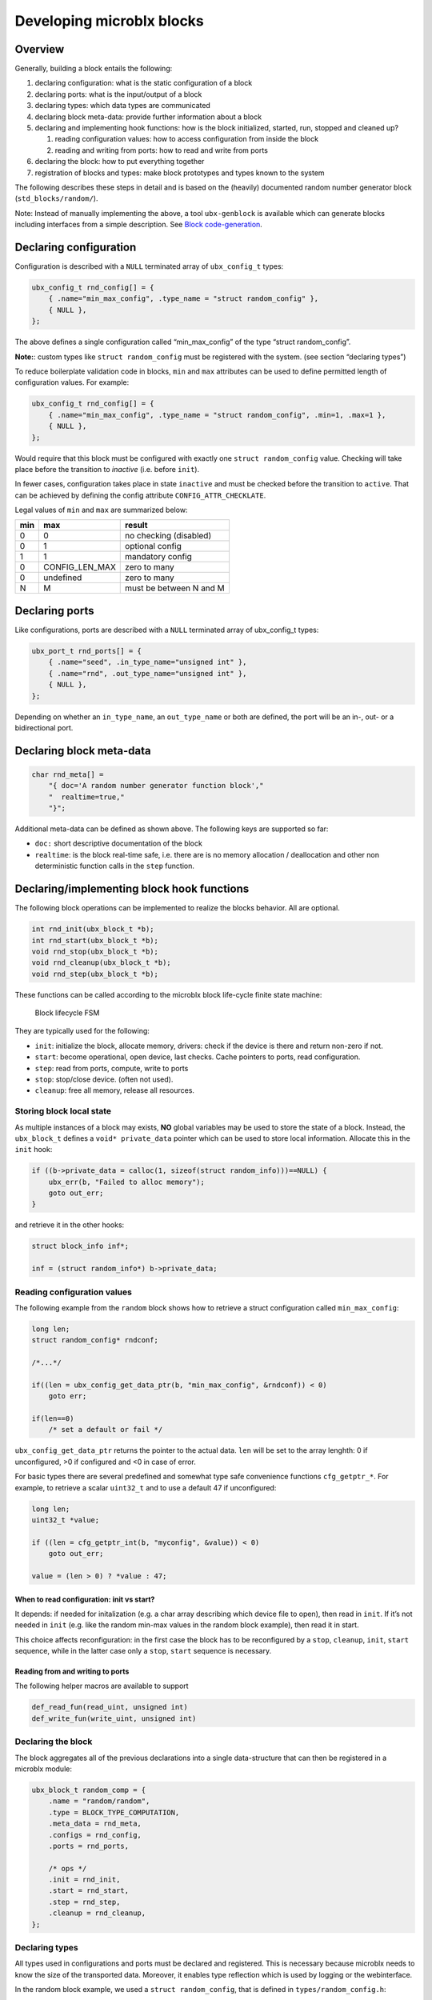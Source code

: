 Developing microblx blocks
==========================

Overview
----------

Generally, building a block entails the following:

1. declaring configuration: what is the static configuration of a block
2. declaring ports: what is the input/output of a block
3. declaring types: which data types are communicated
4. declaring block meta-data: provide further information about a block
5. declaring and implementing hook functions: how is the block
   initialized, started, run, stopped and cleaned up?

   1. reading configuration values: how to access configuration from
      inside the block
   2. reading and writing from ports: how to read and write from ports

6. declaring the block: how to put everything together
7. registration of blocks and types: make block prototypes and types
   known to the system

The following describes these steps in detail and is based on the
(heavily) documented random number generator block
(``std_blocks/random/``).

Note: Instead of manually implementing the above, a tool
``ubx-genblock`` is available which can generate blocks including
interfaces from a simple description. See `Block code-generation`_.

Declaring configuration
-----------------------

Configuration is described with a ``NULL`` terminated array of
``ubx_config_t`` types:

.. code:: c

   ubx_config_t rnd_config[] = {
       { .name="min_max_config", .type_name = "struct random_config" },
       { NULL },
   };

The above defines a single configuration called “min_max_config” of the
type “struct random_config”.

**Note:**: custom types like ``struct random_config`` must be registered
with the system. (see section “declaring types”)

To reduce boilerplate validation code in blocks, ``min`` and ``max``
attributes can be used to define permitted length of configuration
values. For example:

.. code:: c

   ubx_config_t rnd_config[] = {
       { .name="min_max_config", .type_name = "struct random_config", .min=1, .max=1 },
       { NULL },
   };

Would require that this block must be configured with exactly one
``struct random_config`` value. Checking will take place before the
transition to `inactive` (i.e. before ``init``).

In fewer cases, configuration takes place in state ``inactive`` and
must be checked before the transition to ``active``. That can be
achieved by defining the config attribute ``CONFIG_ATTR_CHECKLATE``.

Legal values of ``min`` and ``max`` are summarized below:

+-----+----------------+-------------------------+
| min | max            | result                  |
+=====+================+=========================+
|   0 | 0              | no checking (disabled)  |
+-----+----------------+-------------------------+
|   0 | 1              | optional config         |
+-----+----------------+-------------------------+
|   1 | 1              | mandatory config        |
+-----+----------------+-------------------------+
|   0 | CONFIG_LEN_MAX | zero to many            |
+-----+----------------+-------------------------+
|   0 | undefined      | zero to many            |
+-----+----------------+-------------------------+
|   N | M              | must be between N and M |
+-----+----------------+-------------------------+


Declaring ports
---------------

Like configurations, ports are described with a ``NULL`` terminated
array of ubx_config_t types:

.. code:: c

   ubx_port_t rnd_ports[] = {
       { .name="seed", .in_type_name="unsigned int" },
       { .name="rnd", .out_type_name="unsigned int" },
       { NULL },
   };

Depending on whether an ``in_type_name``, an ``out_type_name`` or both
are defined, the port will be an in-, out- or a bidirectional port.

Declaring block meta-data
-------------------------

.. code:: c

   char rnd_meta[] =
       "{ doc='A random number generator function block',"
       "  realtime=true,"
       "}";

Additional meta-data can be defined as shown above. The following keys
are supported so far:

-  ``doc:`` short descriptive documentation of the block

-  ``realtime``: is the block real-time safe, i.e. there are is no
   memory allocation / deallocation and other non deterministic function
   calls in the ``step`` function.

Declaring/implementing block hook functions
-------------------------------------------

The following block operations can be implemented to realize the blocks
behavior. All are optional.

.. code:: c

   int rnd_init(ubx_block_t *b);
   int rnd_start(ubx_block_t *b);
   void rnd_stop(ubx_block_t *b);
   void rnd_cleanup(ubx_block_t *b);
   void rnd_step(ubx_block_t *b);

These functions can be called according to the microblx block life-cycle
finite state machine:

.. figure:: figures/life_cycle.png
   :alt: Block lifecycle FSM

   Block lifecycle FSM

They are typically used for the following:

-  ``init``: initialize the block, allocate memory, drivers: check if
   the device is there and return non-zero if not.
-  ``start``: become operational, open device, last checks. Cache
   pointers to ports, read configuration.
-  ``step``: read from ports, compute, write to ports
-  ``stop``: stop/close device. (often not used).
-  ``cleanup``: free all memory, release all resources.

Storing block local state
~~~~~~~~~~~~~~~~~~~~~~~~~

As multiple instances of a block may exists, **NO** global variables may
be used to store the state of a block. Instead, the ``ubx_block_t``
defines a ``void* private_data`` pointer which can be used to store
local information. Allocate this in the ``init`` hook:

.. code:: c

   if ((b->private_data = calloc(1, sizeof(struct random_info)))==NULL) {
       ubx_err(b, "Failed to alloc memory");
       goto out_err;
   }

and retrieve it in the other hooks:

.. code:: c

   struct block_info inf*;

   inf = (struct random_info*) b->private_data;

Reading configuration values
~~~~~~~~~~~~~~~~~~~~~~~~~~~~

The following example from the ``random`` block shows how to retrieve a
struct configuration called ``min_max_config``:

.. code:: c

   long len;
   struct random_config* rndconf;

   /*...*/

   if((len = ubx_config_get_data_ptr(b, "min_max_config", &rndconf)) < 0)
       goto err;

   if(len==0)
       /* set a default or fail */

``ubx_config_get_data_ptr`` returns the pointer to the actual data.
``len`` will be set to the array lenghth: 0 if unconfigured, >0 if
configured and <0 in case of error.

For basic types there are several predefined and somewhat type safe
convenience functions ``cfg_getptr_*``. For example, to retrieve a
scalar ``uint32_t`` and to use a default 47 if unconfigured:

.. code:: c

   long len;
   uint32_t *value;

   if ((len = cfg_getptr_int(b, "myconfig", &value)) < 0)
       goto out_err;

   value = (len > 0) ? *value : 47;

When to read configuration: init vs start?
^^^^^^^^^^^^^^^^^^^^^^^^^^^^^^^^^^^^^^^^^^

It depends: if needed for initalization (e.g. a char array describing
which device file to open), then read in ``init``. If it’s not needed in
``init`` (e.g. like the random min-max values in the random block
example), then read it in start.

This choice affects reconfiguration: in the first case the block has to
be reconfigured by a ``stop``, ``cleanup``, ``init``, ``start``
sequence, while in the latter case only a ``stop``, ``start`` sequence
is necessary.

Reading from and writing to ports
^^^^^^^^^^^^^^^^^^^^^^^^^^^^^^^^^

The following helper macros are available to support

.. code:: c

   def_read_fun(read_uint, unsigned int)
   def_write_fun(write_uint, unsigned int)

Declaring the block
~~~~~~~~~~~~~~~~~~~

The block aggregates all of the previous declarations into a single
data-structure that can then be registered in a microblx module:

.. code:: c

   ubx_block_t random_comp = {
       .name = "random/random",
       .type = BLOCK_TYPE_COMPUTATION,
       .meta_data = rnd_meta,
       .configs = rnd_config,
       .ports = rnd_ports,

       /* ops */
       .init = rnd_init,
       .start = rnd_start,
       .step = rnd_step,
       .cleanup = rnd_cleanup,
   };

Declaring types
~~~~~~~~~~~~~~~

All types used in configurations and ports must be declared and
registered. This is necessary because microblx needs to know the size
of the transported data. Moreover, it enables type reflection which is
used by logging or the webinterface.

In the random block example, we used a ``struct random_config``, that is
defined in ``types/random_config.h``:

.. code:: c

   struct random_config {
       int min;
       int max;
   };

It can be declared as follows:

.. code:: c

   #include "types/random_config.h"
   #include "types/random_config.h.hexarr"
   ubx_type_t random_config_type = def_struct_type(struct random_config, &random_config_h);

This fills in a ``ubx_type_t`` data structure called
``random_config_type``, which stores information on types. Using this
type declaration the ``struct random_config`` can then be registered
with a node (see “Block and type registration” below).

**What is this .hexarr file?**

The file ``types/random_config.h.hexarr`` contains the contents of the
file ``types/random_config.h`` converted to an array
``const char random_config_h []`` using the tool ``tools/ubx-tocarr``.
This char array is stored in the ``ubx_type_t private_data`` field (the
third argument to the ``def_struct_type`` macro). At runtime, this type
model is loaded into the luajit ffi, thereby enabling type reflection
features such as logging or changing configuration values via the
webinterface. The conversion from ``.h`` to ``.hexarray`` is done via a
simple Makefile rule.

This feature is optional. If no type reflection is needed, don’t include
the ``.hexarr`` file and pass ``NULL`` as a third argument to
``def_struct_type``.

Block and type registration
~~~~~~~~~~~~~~~~~~~~~~~~~~~

So far we have *declared* blocks and types. To make them known to the
system, these need to be *registered* when the respective *module* is
loaded in a microblx node. This is done in the module init function,
which is called when a module is loaded:

.. code:: c

   1: static int rnd_module_init(ubx_node_info_t* ni)
   2: {
   3:        ubx_type_register(ni, &random_config_type);
   4:        return ubx_block_register(ni, &random_comp);
   5: }
   6: UBX_MODULE_INIT(rnd_module_init)

Line 3 and 4 register the type and block respectively. Line 6 tells
microblx that ``rnd_module_init`` is the module’s init function.

Likewise, the module’s cleanup function should deregister all types and
blocks registered in init:

.. code:: c

   static void rnd_module_cleanup(ubx_node_info_t *ni)
   {
       ubx_type_unregister(ni, "struct random_config");
       ubx_block_unregister(ni, "random/random");
   }
   UBX_MODULE_CLEANUP(rnd_module_cleanup)

Using real-time logging
~~~~~~~~~~~~~~~~~~~~~~~

Microblx provides logging infrastructure with loglevels similar to the
Linux Kernel. Loglevel can be set on the (global) node level (e.g. by
passing it ``-loglevel N`` to ``ubx-launch`` or be overridden on a per
block basis. To do the latter, a block must define and configure a
``loglevel`` config of type ``int``. If it is left unconfigured, again
the node loglevel will be used.

The following loglevels are supported:

-  ``UBX_LOGLEVEL_EMERG`` (0) (system unusable)
-  ``UBX_LOGLEVEL_ALERT`` (1) (immediate action required)
-  ``UBX_LOGLEVEL_CRIT`` (2) (critical)
-  ``UBX_LOGLEVEL_ERROR`` (3) (error)
-  ``UBX_LOGLEVEL_WARN`` (4) (warning conditions)
-  ``UBX_LOGLEVEL_NOTICE`` (5) (normal but significant)
-  ``UBX_LOGLEVEL_INFO`` (6) (info message)
-  ``UBX_LOGLEVEL_DEBUG`` (7) (debug messages)

The following macros are available for logging from within blocks:

.. code:: c

   ubx_emerg(b, fmt, ...)
   ubx_alert(b, fmt, ...)
   ubx_crit(b, fmt, ...)
   ubx_err(b, fmt, ...)
   ubx_warn(b, fmt, ...)
   ubx_notice(b, fmt, ...)
   ubx_info(b, fmt, ...)
   ubx_debug(b, fmt, ...)

Note that ``ubx_debug`` will only be logged if ``UBX_DEBUG`` is defined
in the respective block and otherwise compiled out without any overhead.

To view the log messages, you need to run the ``ubx-log`` tool in a
separate window.

**Important**: The maximum total log message length (including is by
default set to 80 by default), so make sure to keep log message short
and sweet (or increase the lenghth for your build).

Note that the old (non-rt) macros ``ERR``, ``ERR2``, ``MSG`` and ``DBG``
are deprecated and shall not be used anymore.

Outside of the block context, (e.g. in ``module_init`` or
``module_cleanup``, you can log with the lowlevel function

.. code:: c

   ubx_log(int level,
           ubx_node_info_t *ni,
           const char* src,
           const char* fmt, ...)

   /* for example */
   ubx_log(UBX_LOGLEVEL_ERROR, ni, __FUNCTION__, "error %u", x);

e.g.

The ubx core uses the same logger, but mechanism, but uses the
``log_info`` resp ``logf_info`` variants. See ``libubx/ubx.c`` for
examples.

SPDX License Identifier
~~~~~~~~~~~~~~~~~~~~~~~

Microblx uses a macro to define module licenses in a form that is both
machine readable and available at runtime:

.. code:: c

   UBX_MODULE_LICENSE_SPDX(MPL-2.0)

To dual-license a block, write:

.. code:: c

   UBX_MODULE_LICENSE_SPDX(MPL-2.0 BSD-3-Clause)

Is is strongly recommended to use this macro. The list of licenses can
be found on `<http://spdx.org/licenses>`_

Block code-generation
~~~~~~~~~~~~~~~~~~~~~

The ``ubx-genblock`` tool generates a microblx block including a
Makefile. After this, only the hook functions need to be implemented
in the ``.c`` file:

Example: generate stubs for a ``myblock`` block (see
``examples/block_model_example.lua`` for the block generator model).

.. code:: sh

   $ ubx-genblock -d myblock -c /usr/local/share/ubx/examples/blockmodels/block_model_example.lua
       generating myblock/bootstrap
       generating myblock/configure.ac
       generating myblock/Makefile.am
       generating myblock/myblock.h
       generating myblock/myblock.c
       generating myblock/myblock.usc
       generating myblock/types/vector.h
       generating myblock/types/robot_data.h

Run ``ubx-genblock -h`` for full options.

The following files are generated:

-  ``bootstrap`` autoconf bootstrap script
-  ``configure.ac`` autoconf input file
-  ``Makefile.am`` automake input file
-  ``myblock.h`` block interface and module registration code (don’t edit)
-  ``myblock.c`` module body (edit and implement functions)
-  ``myblock.usc`` simple microblx system composition file, see below (can be extended)
-  ``types/vector.h`` sample type (edit and fill in struct body)
-  ``robot_data.h`` sample type (edit and fill in struct body)


If the command is run again, only the ``.c`` file will NOT be
regenerated. This can be overridden using the ``-force`` option.
   
   
Compile the block
~~~~~~~~~~~~~~~~~

.. code:: sh

   $ cd myblock/
   $ ./bootstrap
   $ ./configure
   $ make
   $ make install

Launch block using ubx-launch
~~~~~~~~~~~~~~~~~~~~~~~~~~~~~

.. code:: sh

   $ ubx-ilaunch -webif -c myblock.usc

Run ``ubx-launch -h`` for full options.

Browse to http://localhost:8888


Tips and Tricks
---------------

Using C++
~~~~~~~~~

See ``std_blocks/cppdemo``. If the designated initializer (the struct
initalization used in this manual) are used, the block must be
compiled with ``clang``, because g++ does not support designated
initializers (yet).

Avoiding Lua scripting
~~~~~~~~~~~~~~~~~~~~~~

It is possible to avoid the Lua scripting layer entirely. A small
example can be found in ``examples/c-only.c``. See also the
`tutorial <tutorial.md>`__ for a more complete example.

Speeding up port writing
~~~~~~~~~~~~~~~~~~~~~~~~

To speed up port writing, the pointers to ports can be cached in the
block info structure. The ``ubx-genblock`` script automatically takes
care of this.

What the difference between block types and instances?
~~~~~~~~~~~~~~~~~~~~~~~~~~~~~~~~~~~~~~~~~~~~~~~~~~~~~~

First: to create a block instance, it is cloned from an existing block
and the ``block->prototype`` char pointer set to a newly allocated string
holding the protoblocks name.

There’s very little difference between prototypes and instances:

-  a block type’s ``prototype`` (char) ptr is ``NULL``, while an
   instance’s points to a (copy) of the prototype’s name.

-  Only block instances can be deregistered and freed
   (``ubx_block_rm``), prototypes must be deregistered (and freed if
   necessary) by the module’s cleanup function.

Module visibility
~~~~~~~~~~~~~~~~~

The default Makefile defines ``-fvisibility=hidden``, so there’s no need
to prepend functions and global variables with ``static``


